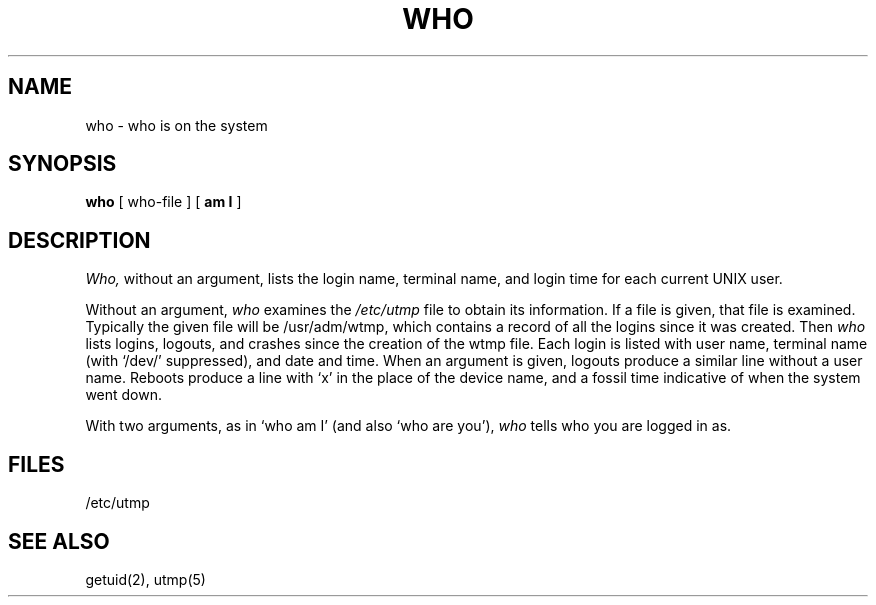 .\" $Copyright:	$
.\" Copyright (c) 1984, 1985, 1986, 1987, 1988, 1989, 1990 
.\" Sequent Computer Systems, Inc.   All rights reserved.
.\"  
.\" This software is furnished under a license and may be used
.\" only in accordance with the terms of that license and with the
.\" inclusion of the above copyright notice.   This software may not
.\" be provided or otherwise made available to, or used by, any
.\" other person.  No title to or ownership of the software is
.\" hereby transferred.
...
.V= $Header: who.1 1.4 86/05/13 $
.TH WHO 1 "\*(V)" "7th Edition"
.SH NAME
who \- who is on the system
.SH SYNOPSIS
.B who
[ who-file ] [
.B "am I"
]
.SH DESCRIPTION
.I Who,
without an argument,
lists the login name, terminal name, and login time
for each current UNIX user.
.PP
Without an argument,
.I who
examines the
.I /etc/utmp
file to obtain its information.
If a file is given, that file is examined.
Typically the given file will be /usr/adm/wtmp,
which contains a record of all the logins since it
was created.
Then
.I who
lists
logins, logouts, and crashes since the creation of
the wtmp file.
Each login is listed with user name,
terminal name (with `/dev/'
suppressed),
and date and time.
When an argument is given, logouts produce a similar line without a user name.
Reboots produce a line with `x' in the place of the device name,
and a fossil time indicative of when the system went down.
.PP
With two arguments,
as in `who am I' (and also `who are you'),
.I who
tells who you are logged in as.
.SH FILES
/etc/utmp
.SH "SEE ALSO"
getuid(2), utmp(5)
